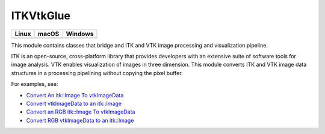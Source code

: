ITKVtkGlue
==========

.. |CircleCI| image:: https://circleci.com/gh/InsightSoftwareConsortium/ITKVTKGlue.svg?style=shield
    :target: https://circleci.com/gh/InsightSoftwareConsortium/ITKVTKGlue

.. |TravisCI| image:: https://travis-ci.org/InsightSoftwareConsortium/ITKVTKGlue.svg?branch=master
    :target: https://travis-ci.org/InsightSoftwareConsortium/ITKVTKGlue

.. |AppVeyor| image:: https://img.shields.io/appveyor/ci/itkrobot/itkvtkglue.svg
    :target: https://ci.appveyor.com/project/itkrobot/itkvtkglue

=========== =========== ===========
   Linux      macOS       Windows
=========== =========== ===========
|CircleCI|  |TravisCI|  |AppVeyor|
=========== =========== ===========

This module contains classes that bridge and ITK and VTK image processing and visualization pipeline.

ITK is an open-source, cross-platform library that provides developers with an extensive suite of software tools for image analysis. VTK enables visualization of images in three dimension. This module converts ITK and VTK image data structures in a processing pipelining without copying the pixel buffer.

For examples, see:

- `Convert An itk::Image To vtkImageData <https://itk.org/ITKExamples/src/Bridge/VtkGlue/ConvertAnitkImageTovtkImageData/Documentation.html>`_
- `Convert vtkImageData to an itk::Image <https://itk.org/ITKExamples/src/Bridge/VtkGlue/ConvertvtkImageDataToAnitkImage/Documentation.html>`_
- `Convert an RGB itk::Image To vtkImageData <https://itk.org/ITKExamples/src/Bridge/VtkGlue/ConvertAnRGBitkImageTovtkImageData/Documentation.html>`_
- `Convert RGB vtkImageData to an itk::Image <https://itk.org/ITKExamples/src/Bridge/VtkGlue/ConvertRGBvtkImageDataToAnitkImage/Documentation.html>`_
